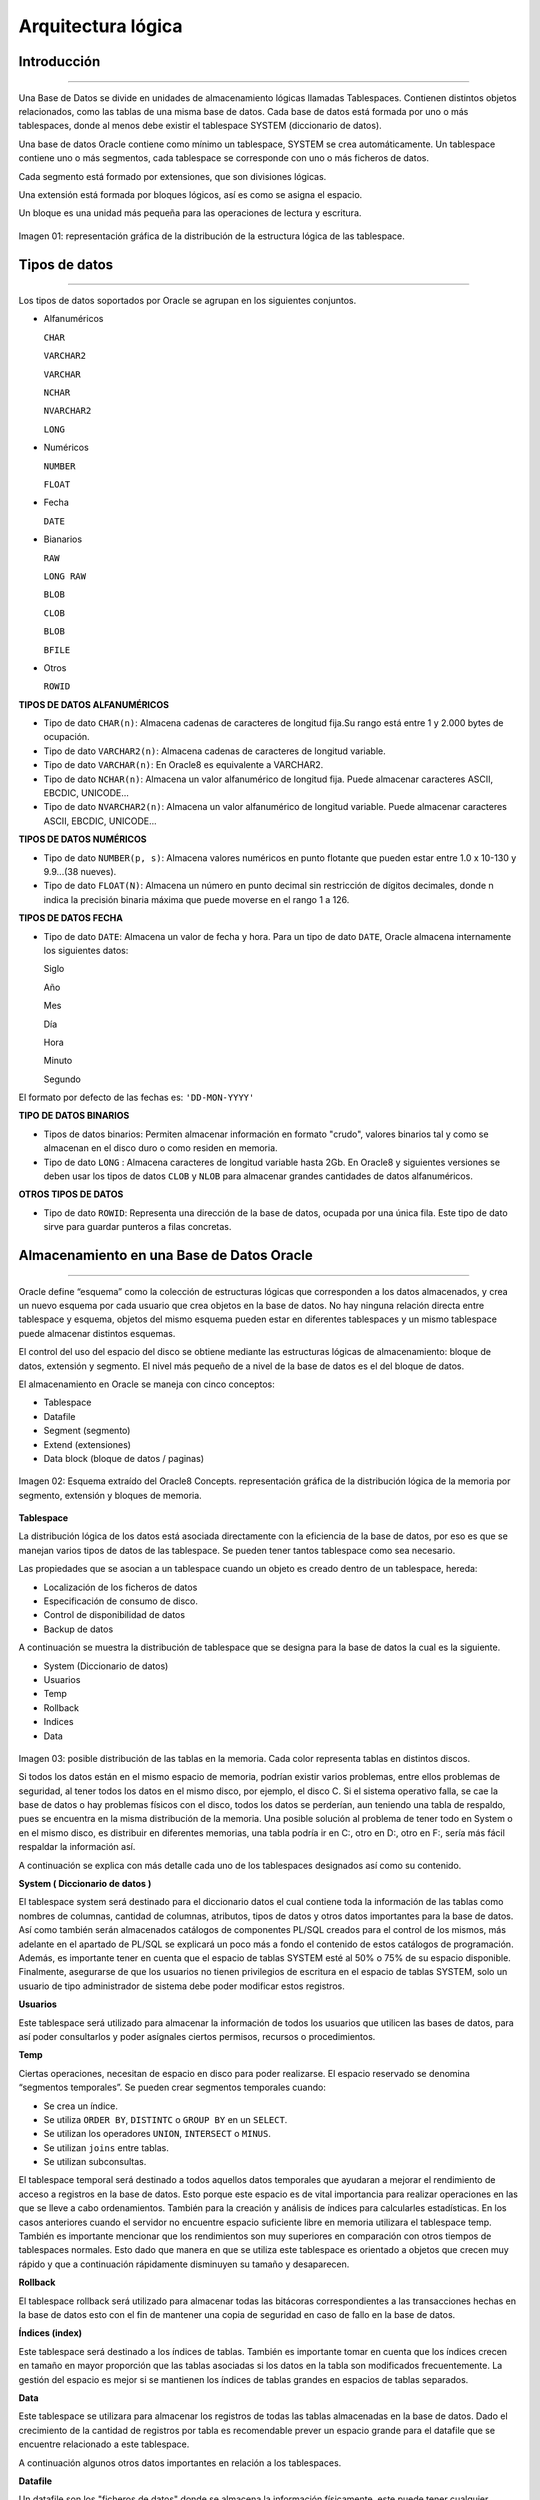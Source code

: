 Arquitectura lógica
===================

**Introducción**
-----------------------------
^^^^^^^^^^^^^^^^^^^^^^^^^^^^^^

Una Base de Datos se divide en unidades de almacenamiento lógicas llamadas Tablespaces. Contienen distintos objetos relacionados, como las tablas de una misma base de datos. Cada base de datos está formada por uno o más tablespaces, donde al menos debe existir el tablespace SYSTEM (diccionario de datos).

Una base de datos Oracle contiene como mínimo un tablespace, SYSTEM se crea automáticamente.
Un tablespace contiene uno o más segmentos, cada tablespace se corresponde con uno o más ficheros de datos.

Cada segmento está formado por extensiones, que son divisiones lógicas.

Una extensión está formada por bloques lógicos, así es como se asigna el espacio.

Un bloque es una unidad más pequeña para las operaciones de lectura y escritura.

.. figure:: nstatic/ImgArquiLogica.jpg
   :align: center

Imagen 01: representación gráfica de la distribución de la estructura lógica de las tablespace.


**Tipos de datos**
-----------------------------
^^^^^^^^^^^^^^^^^^^^^^^^^^^^^^

Los tipos de datos soportados por Oracle se agrupan en los siguientes conjuntos.

•	Alfanuméricos

	``CHAR``
 
	``VARCHAR2``

	``VARCHAR``

	``NCHAR``

	``NVARCHAR2``

	``LONG``


•	Numéricos

	``NUMBER``

	``FLOAT``

•	Fecha

	``DATE``

•	Bianarios

	``RAW``

	``LONG RAW``

	``BLOB``

	``CLOB``

	``BLOB``

	``BFILE``

•	Otros

	``ROWID``

**TIPOS DE DATOS ALFANUMÉRICOS**

•	Tipo de dato ``CHAR(n)``: Almacena cadenas de caracteres de longitud fija.Su rango está entre 1 y 2.000 bytes de ocupación.
•	Tipo de dato ``VARCHAR2(n)``: Almacena cadenas de caracteres de longitud variable.
•	Tipo de dato ``VARCHAR(n)``: En Oracle8 es equivalente a VARCHAR2.
•	Tipo de dato ``NCHAR(n)``: Almacena un valor alfanumérico de longitud fija. Puede almacenar caracteres ASCII, EBCDIC, UNICODE...
•	Tipo de dato ``NVARCHAR2(n)``: Almacena un valor alfanumérico de longitud variable. Puede almacenar caracteres ASCII, EBCDIC, UNICODE...

 
**TIPOS DE DATOS NUMÉRICOS**

•	Tipo de dato ``NUMBER(p, s)``: Almacena valores numéricos en punto flotante que pueden estar entre 1.0 x 10-130 y 9.9...(38 nueves).
•	Tipo de dato ``FLOAT(N)``: Almacena un número en punto decimal sin restricción de dígitos decimales, donde n indica la precisión binaria máxima que puede moverse en el rango 1 a 126.

**TIPOS DE DATOS FECHA**

•	Tipo de dato ``DATE``: Almacena un valor de fecha y hora. Para un tipo de dato ``DATE``, Oracle almacena internamente los siguientes datos:

	Siglo

	Año

	Mes

	Día

	Hora

	Minuto

	Segundo

El formato por defecto de las fechas es: ``'DD-MON-YYYY'``

**TIPO DE DATOS BINARIOS**

•	Tipos de datos binarios: Permiten almacenar información en formato "crudo", valores binarios tal y como se almacenan en el disco duro o como residen en memoria.
•	Tipo de dato ``LONG`` : Almacena caracteres de longitud variable hasta 2Gb. En Oracle8 y siguientes versiones se deben usar los tipos de datos ``CLOB`` y ``NLOB`` para almacenar grandes cantidades de datos alfanuméricos.

**OTROS TIPOS DE DATOS**

•	Tipo de dato ``ROWID``: Representa una dirección de la base de datos, ocupada por una única fila. Este tipo de dato sirve para guardar punteros a filas concretas.

**Almacenamiento en una Base de Datos Oracle**
-----------------------------
^^^^^^^^^^^^^^^^^^^^^^^^^^^^^^

Oracle define “esquema” como la colección de estructuras lógicas que corresponden a los datos almacenados, y crea un nuevo esquema por cada usuario que crea objetos en la base de datos. No hay ninguna relación directa entre tablespace y esquema, objetos del mismo esquema pueden estar en diferentes tablespaces y un mismo tablespace puede almacenar distintos esquemas.

El control del uso del espacio del disco se obtiene mediante las estructuras lógicas de almacenamiento: bloque de datos, extensión y segmento. El nivel más pequeño de a nivel de la base de datos es el del bloque de datos.

El almacenamiento en Oracle se maneja con cinco conceptos:

•	Tablespace
•	Datafile
•	Segment (segmento)
•	Extend (extensiones)
•	Data block (bloque de datos / paginas)

.. figure:: nstatic/ImgArquiLogica2.jpg
   :align: center

   Imagen 02: Esquema extraído del Oracle8 Concepts. representación gráfica de la distribución lógica de la memoria por segmento, extensión y bloques de memoria.
   
   
**Tablespace**

La distribución lógica de los datos está asociada directamente con la eficiencia de la base de datos, por eso es que se manejan varios tipos de datos de las tablespace. Se pueden tener tantos tablespace como sea necesario.

Las propiedades que se asocian a un tablespace cuando un objeto es creado dentro de un tablespace, hereda:

•	Localización de los ficheros de datos
•	Especificación de consumo de disco.
•	Control de disponibilidad de datos
•	Backup de datos

A continuación se muestra la distribución de tablespace que se designa para la base de datos la cual es la siguiente.

•	System (Diccionario de datos)
•	Usuarios
•	Temp 
•	Rollback
•	Indices
•	Data 

.. figure:: nstatic/ImgArquiLogica3.jpg
   :align: center

Imagen 03: posible distribución de las tablas en la memoria. Cada color representa tablas en distintos discos.

Si todos los datos están en el mismo espacio de memoria, podrían existir varios problemas, entre ellos problemas de seguridad, al tener todos los datos en el mismo disco, por ejemplo, el disco C. Si el sistema operativo falla, se cae la base de datos o hay problemas físicos con el disco, todos los datos se perderían, aun teniendo una tabla de respaldo, pues se encuentra en la misma distribución de la memoria. Una posible solución al problema de tener todo en System o en el mismo disco, es distribuir en diferentes memorias, una tabla podría ir en C:\, otro en D:\, otro en F:\, sería más fácil respaldar la información así.

A continuación se explica con más detalle cada uno de los tablespaces designados así como su contenido.

**System ( Diccionario de datos )**

El tablespace system será destinado para el diccionario datos el cual contiene toda la información de las tablas  como nombres de columnas, cantidad de columnas, atributos, tipos de datos y otros datos importantes para la base de datos. Así como también serán almacenados catálogos de componentes PL/SQL creados para el control de los mismos, más adelante  en el apartado de PL/SQL se explicará un poco más a fondo el contenido de estos catálogos de programación. Además, es importante tener en cuenta que el espacio de tablas SYSTEM esté al 50% o 75% de su espacio disponible. Finalmente, asegurarse de que los usuarios no tienen privilegios de escritura en el espacio de tablas SYSTEM, solo un usuario de tipo administrador de sistema debe poder modificar estos registros.

**Usuarios**

Este tablespace será utilizado para almacenar la información de todos los usuarios que utilicen las bases de datos, para así poder consultarlos y poder asígnales ciertos permisos, recursos o procedimientos.

**Temp**

Ciertas operaciones, necesitan de espacio en disco para poder realizarse. El espacio reservado se denomina “segmentos temporales”. Se pueden crear segmentos temporales cuando:

•	Se crea un índice.
•	Se utiliza ``ORDER BY``, ``DISTINTC`` o ``GROUP BY`` en un ``SELECT``.
•	Se utilizan los operadores ``UNION``, ``INTERSECT`` o ``MINUS``.
•	Se utilizan ``joins`` entre tablas.
•	Se utilizan subconsultas.

El tablespace temporal será destinado a todos aquellos datos temporales que ayudaran a mejorar el rendimiento de acceso a registros en la base de datos. Esto porque este espacio es de vital importancia para realizar operaciones en las que se lleve a cabo ordenamientos. También para  la   creación y  análisis  de índices para calcularles estadísticas. En los casos anteriores cuando el servidor no encuentre espacio suficiente libre en memoria utilizara el tablespace temp. También es importante mencionar que los rendimientos son muy superiores en comparación con otros tiempos de tablespaces normales. Esto dado que manera en que se utiliza este tablespace es orientado a objetos que crecen muy rápido y que a continuación rápidamente disminuyen su tamaño y desaparecen.

**Rollback**

El tablespace rollback será utilizado para almacenar todas las bitácoras correspondientes a las transacciones hechas en la base de datos esto con el fin de mantener una copia de seguridad en caso de fallo en la base de datos.

**Índices (index)**

Este tablespace será destinado a los índices de tablas. También es importante tomar en cuenta que los índices crecen en tamaño en mayor proporción que las tablas asociadas si los datos en la tabla son modificados frecuentemente. La gestión del espacio es mejor si se mantienen los índices de tablas grandes en espacios de tablas separados.

**Data**

Este tablespace  se utilizara para almacenar los registros de todas las tablas almacenadas en la base de datos. Dado el crecimiento de la cantidad de registros por tabla es recomendable prever un espacio grande para el datafile que se encuentre relacionado a este tablespace.


A continuación algunos otros datos importantes en relación a los tablespaces.

**Datafile**

Un datafile son los "ficheros de datos" donde se almacena la información físicamente, este puede tener cualquier nombre y extensión, y puede estar localizado en cualquier directorio del disco duro, además está asociado a un solo tablespace y un tablespace está asociado a uno o varios datafiles.

Los datafiles tienen una propiedad llamada ``AUTOEXTEND``, que en dado caso de que está activa, esta se encarga de que el datafile crezca automáticamente cada vez que se necesite espacio y no exista. Aunque el datafile este vacío, este tiene el tamaño en disco que ha sido indicado en su creación o el que el sistema le ha dado por defecto. Oracle hace esto para direccionar espacio continuo en disco y evitar así la fragmentación. Cuando se vayan creando objetos en ese tablespace, se va ocupando el espacio a donde se direccionó la memoria.

**Segment**

Un segment (segmento) es aquel espacio direccionado por la base de datos dentro de un datafile para ser utilizado por un solo objeto. Así una tabla (o cualquier otro objeto) está dentro de su segment, y nunca podrá salir de él, ya que, si la tabla crece, el segment también crece. Se podría decir que el segment es la representación física de del objeto en base de datos.

Existen tres tipos de segments (principalmente):

•	Segmentos de tipo ``TABLE``: son aquellos que contienen tablas creadas en la base de datos.
•	Segmentos de tipo ``INDEX``: son aquellos que contienen índices, que contienen las direcciones de memoria donde se encuentran los datos, inicios de tablas, fin de tablas, etc.
•	Segmentos de tipo ``ROLLBACK``: son aquellos se usan para almacenar datos de información de la transacción realizada en la base para asi poder recuperar información o  tener registros.
•	Segmentos ``TEMPORALES``: aquellos que se usan para realizar operaciones temporales que no pueden realizarse en memoria, tales como ordenaciones o agrupaciones de conjuntos grandes de datos.

**Extend**

Extent es un concepto que está relacionado con cualquier objeto que ocupe espacio de disco, es decir cualquier objeto que tenga un segment relacionado, que se direcciona una sola vez en el tiempo. El concepto de extent es un concepto físico, unos extent están separados de otros dentro del disco. Una vez aclarado que todo objeto tiene un segmento asociado, pero a su vez se compone de distintas extensiones. Un segmento, puede ser reservado una sola vez, en la creación se asignan 10MB de una vez, o de varias veces 5MB hoy y 5MB mañana.

Existen dos tipos de extends:

• ``INITIAL`` (extensiones iniciales): estas son las extensiones que se direccionan en el momento de la creación del objeto. Una vez que un objeto está creado, no se puede modificar su extensión inicial.
• ``NEXT`` (siguientes o subsiguientes extensiones): toda extensión reservada después de la creación del objeto. Si el ``INITIAL EXTENT`` de una tabla está llena y se está intentando insertar más filas, se intentará crear un ``NEXT EXTENT`` (siempre y cuando el datafile tenga espacio libre y tengamos cuota de ocupación suficiente).

Sabiendo que las extensiones se crean en momentos distintos de tiempo, es lógico pensar que unas extensiones pueden estar fragmentadas de otras. Un objeto de base de datos no está todo junto dentro del bloque, sino que se secciona en tantos bloques como extensiones tenga. Por eso es crítico definir un buen tamaño de extensión inicial, ya que, si es lo suficientemente grande, el objeto nunca estará fragmentado.

Si el objeto tiene muchas extensiones y éstas están muy separadas en disco, las consultas pueden tardar mucho más, ya que las cabezas lectoras tienes que dar saltos constantemente, por eso es que las secciones se crean con bytes de memoria que están consecutivos en el disco.

El tamaño de las extensiones (tanto las ``INITIAL`` como las ``NEXT``), se definen durante la creación del objeto y no puede ser modificado después de la creación. Oracle recomienda que el tamaño del ``INITIAL EXTENT`` sea igual al tamaño del ``NEXT EXTENT``.

La mejor solución es calcular el tamaño que tendrá el objeto  ya sea una tabla o un índice, para esto se multiplica el tamaño de cada fila por una estimación del número de filas de la tabla. Este resultado es el que se debe utilizar para el tamaño de la extensión ``INITIAL`` y ``NEXT``, evitando así la fragmentación en el disco. En caso de detectar más de 10 extensiones en un objeto es recomendable crear un nuevo objeto.

**Data block**

El concepto de Data block es un concepto físico, pero de una distribución lógica, donde el número de espacio de bytes contiguos de espacio físico en el disco, se maneja como bloques de memoria, esto es llamado paginación.

El soporte de paginación en las bases de datos Oracle aumenta el desempeño de las aplicaciones de base de datos de mucha memoria, especialmente en los casos en que el caché de buffer tiene varios gigabytes de tamaño, las CPU en el sistema podrán acceder más rápidamente a los buffers en la base de datos.

Ya que los bloques de datos representan la mínima unidad de almacenamiento que es capaz de manejar Oracle. En un disco duro no es posible que un fichero pequeño ocupe menos de lo que indique la unidad de asignación, así si la unidad de asignación es de 4 Kb, ya que así fue asignado por quien creó los ficheros, un fichero que ocupe 1 Kb en realidad ocupa 4 Kb. 